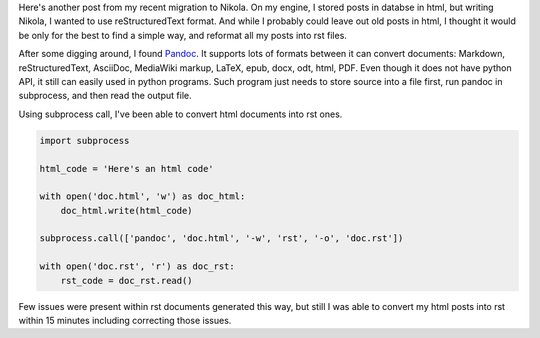 .. title: Pandoc: Convert documents between formats
.. slug: pandoc-convert-documents-between-formats
.. date: 2013/04/27 21:01:13
.. tags: python,pandoc,tools,tip
.. link:
.. description:

Here's another post from my recent migration to Nikola. On my engine, I stored posts in databse in html, but writing Nikola, I wanted to use reStructuredText format. And while I probably could leave out old posts in html, I thought it would be only for the best to find a simple way, and reformat all my posts into rst files.

.. TEASER_END

After some digging around, I found `Pandoc <http://johnmacfarlane.net/pandoc/index.html>`_. It supports lots of formats between it can convert documents: Markdown, reStructuredText, AsciiDoc, MediaWiki markup, LaTeX, epub, docx, odt, html, PDF. Even though it does not have python API, it still can easily used in python programs. Such program just needs to store source into a file first, run pandoc in subprocess, and then read the output file.

Using subprocess call, I've been able to convert html documents into rst ones.

.. code-block:: python

    import subprocess

    html_code = 'Here's an html code'

    with open('doc.html', 'w') as doc_html:
        doc_html.write(html_code)

    subprocess.call(['pandoc', 'doc.html', '-w', 'rst', '-o', 'doc.rst'])

    with open('doc.rst', 'r') as doc_rst:
        rst_code = doc_rst.read()


Few issues were present within rst documents generated this way, but still I was able to convert my html posts into rst within 15 minutes including correcting those issues.
